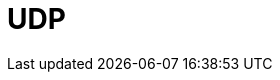 = UDP

////

𝗨𝗗𝗣
𝗪𝗵𝗮𝘁: User Datagram Protocol prioritizes speed over reliability.
𝗛𝗼𝘄:
- Offers minimal overhead, making it faster but less reliable than TCP.
- Commonly used for real-time applications like VoIP and streaming.
𝗪𝗵𝗲𝗿𝗲:
- Frequently paired with DNS and DHCP for network services.

////
